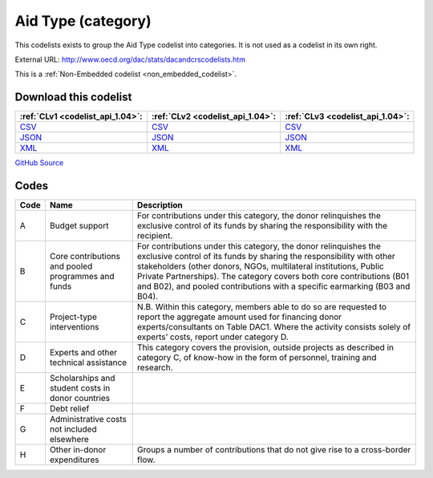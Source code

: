 Aid Type (category)
===================


This codelists exists to group the Aid Type codelist into categories. It is not used as a codelist in its own right.



External URL: http://www.oecd.org/dac/stats/dacandcrscodelists.htm



This is a :ref:`Non-Embedded codelist <non_embedded_codelist>`.




Download this codelist
----------------------

.. list-table::
   :header-rows: 1

   * - :ref:`CLv1 <codelist_api_1.04>`:
     - :ref:`CLv2 <codelist_api_1.04>`:
     - :ref:`CLv3 <codelist_api_1.04>`:

   * - `CSV <../downloads/clv1/codelist/AidType-category.csv>`__
     - `CSV <../downloads/clv2/csv/en/AidType-category.csv>`__
     - `CSV <../downloads/clv3/csv/en/AidType-category.csv>`__

   * - `JSON <../downloads/clv1/codelist/AidType-category.json>`__
     - `JSON <../downloads/clv2/json/en/AidType-category.json>`__
     - `JSON <../downloads/clv3/json/en/AidType-category.json>`__

   * - `XML <../downloads/clv1/codelist/AidType-category.xml>`__
     - `XML <../downloads/clv2/xml/AidType-category.xml>`__
     - `XML <../downloads/clv3/xml/AidType-category.xml>`__

`GitHub Source <https://github.com/IATI/IATI-Codelists-NonEmbedded/blob/master/xml/AidType-category.xml>`__

Codes
-----

.. _AidType-category:
.. list-table::
   :header-rows: 1


   * - Code
     - Name
     - Description

   

   * - A
     - Budget support
     - For contributions under this category, the donor relinquishes the exclusive control of its funds by sharing the responsibility with the recipient.

   

   * - B
     - Core contributions and pooled programmes and funds
     - For contributions under this category, the donor relinquishes the exclusive control of its funds by sharing the responsibility with other stakeholders (other donors, NGOs, multilateral institutions, Public Private Partnerships). The category covers both core contributions (B01 and B02), and pooled contributions with a specific earmarking (B03 and B04).

   

   * - C
     - Project-type interventions
     - N.B. Within this category, members able to do so are requested to report the aggregate amount used for financing donor experts/consultants on Table DAC1. Where the activity consists solely of experts’ costs, report under category D.

   

   * - D
     - Experts and other technical assistance
     - This category covers the provision, outside projects as described in category C, of know-how in the form of personnel, training and research.

   

   * - E
     - Scholarships and student costs in donor countries
     - 

   

   * - F
     - Debt relief
     - 

   

   * - G
     - Administrative costs not included elsewhere
     - 

   

   * - H
     - Other in-donor expenditures
     - Groups a number of contributions that do not give rise to a cross-border flow.

   

